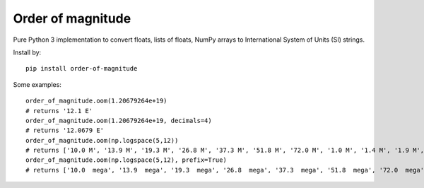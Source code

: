 ==================
Order of magnitude
==================
Pure Python 3 implementation to convert floats, lists of floats, NumPy arrays to International System
of Units (SI) strings.

Install by::

    pip install order-of-magnitude

Some examples::

    order_of_magnitude.oom(1.20679264e+19)
    # returns '12.1 E'
    order_of_magnitude.oom(1.20679264e+19, decimals=4)
    # returns '12.0679 E'
    order_of_magnitude.oom(np.logspace(5,12))
    # returns ['10.0 M', '13.9 M', '19.3 M', '26.8 M', '37.3 M', '51.8 M', '72.0 M', '1.0 M', '1.4 M', '1.9 M', '2.7 M', '3.7 M', '5.2 M', '7.2 M', '10.0 M', '13.9 M', '19.3 M', '26.8 M', '37.3 M', '51.8 M', '72.0 M', '10.0 G', '13.9 G', '19.3 G', '26.8 G', '37.3 G', '51.8 G', '72.0 G', '1.0 G', '1.4 G', '1.9 G', '2.7 G', '3.7 G', '5.2 G', '7.2 G', '10.0 G', '13.9 G', '19.3 G', '26.8 G', '37.3 G', '51.8 G', '72.0 G', '10.0 T', '13.9 T', '19.3 T', '26.8 T', '37.3 T', '51.8 T', '72.0 T', '1.0 T']
    order_of_magnitude.oom(np.logspace(5,12), prefix=True)
    # returns ['10.0  mega', '13.9  mega', '19.3  mega', '26.8  mega', '37.3  mega', '51.8  mega', '72.0  mega', '1.0  mega', '1.4  mega', '1.9  mega', '2.7  mega', '3.7  mega', '5.2  mega', '7.2  mega', '10.0  mega', '13.9  mega', '19.3  mega', '26.8  mega', '37.3  mega', '51.8  mega', '72.0  mega', '10.0  giga', '13.9  giga', '19.3  giga', '26.8  giga', '37.3  giga', '51.8  giga', '72.0  giga', '1.0  giga', '1.4  giga', '1.9  giga', '2.7  giga', '3.7  giga', '5.2  giga', '7.2  giga', '10.0  giga', '13.9  giga', '19.3  giga', '26.8  giga', '37.3  giga', '51.8  giga', '72.0  giga', '10.0  tera', '13.9  tera', '19.3  tera', '26.8  tera', '37.3  tera', '51.8  tera', '72.0  tera', '1.0  tera']

